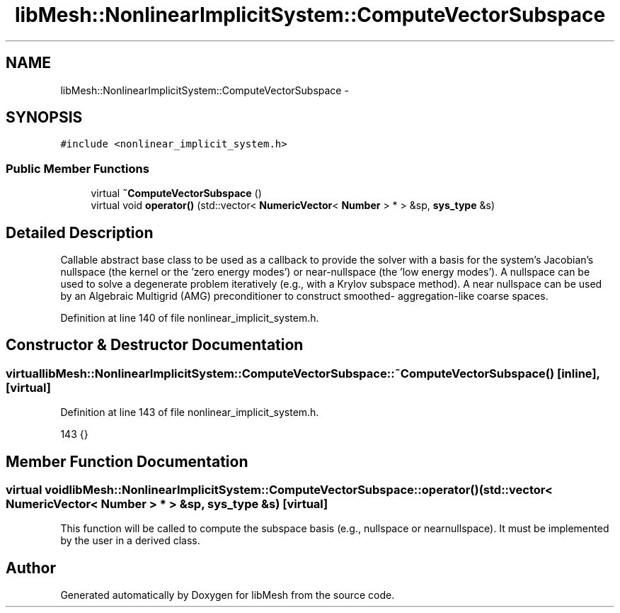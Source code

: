 .TH "libMesh::NonlinearImplicitSystem::ComputeVectorSubspace" 3 "Tue May 6 2014" "libMesh" \" -*- nroff -*-
.ad l
.nh
.SH NAME
libMesh::NonlinearImplicitSystem::ComputeVectorSubspace \- 
.SH SYNOPSIS
.br
.PP
.PP
\fC#include <nonlinear_implicit_system\&.h>\fP
.SS "Public Member Functions"

.in +1c
.ti -1c
.RI "virtual \fB~ComputeVectorSubspace\fP ()"
.br
.ti -1c
.RI "virtual void \fBoperator()\fP (std::vector< \fBNumericVector\fP< \fBNumber\fP > * > &sp, \fBsys_type\fP &s)"
.br
.in -1c
.SH "Detailed Description"
.PP 
Callable abstract base class to be used as a callback to provide the solver with a basis for the system's Jacobian's nullspace (the kernel or the 'zero energy modes') or near-nullspace (the 'low energy modes')\&. A nullspace can be used to solve a degenerate problem iteratively (e\&.g\&., with a Krylov subspace method)\&. A near nullspace can be used by an Algebraic Multigrid (AMG) preconditioner to construct smoothed- aggregation-like coarse spaces\&. 
.PP
Definition at line 140 of file nonlinear_implicit_system\&.h\&.
.SH "Constructor & Destructor Documentation"
.PP 
.SS "virtual libMesh::NonlinearImplicitSystem::ComputeVectorSubspace::~ComputeVectorSubspace ()\fC [inline]\fP, \fC [virtual]\fP"

.PP
Definition at line 143 of file nonlinear_implicit_system\&.h\&.
.PP
.nf
143 {}
.fi
.SH "Member Function Documentation"
.PP 
.SS "virtual void libMesh::NonlinearImplicitSystem::ComputeVectorSubspace::operator() (std::vector< \fBNumericVector\fP< \fBNumber\fP > * > &sp, \fBsys_type\fP &s)\fC [virtual]\fP"
This function will be called to compute the subspace basis (e\&.g\&., nullspace or nearnullspace)\&. It must be implemented by the user in a derived class\&. 

.SH "Author"
.PP 
Generated automatically by Doxygen for libMesh from the source code\&.
